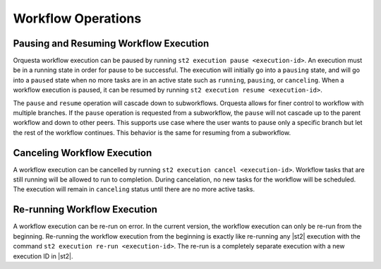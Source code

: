 Workflow Operations
===================

Pausing and Resuming Workflow Execution
---------------------------------------

Orquesta workflow execution can be paused by running ``st2 execution pause <execution-id>``. An
execution must be in a running state in order for pause to be successful. The execution will
initially go into a ``pausing`` state, and will go into a ``paused`` state when no more tasks are
in an active state such as ``running``, ``pausing``, or ``canceling``. When a workflow execution
is paused, it can be resumed by running ``st2 execution resume <execution-id>``.

The ``pause`` and ``resume`` operation will cascade down to subworkflows. Orquesta allows for
finer control to workflow with multiple branches. If the ``pause`` operation is requested from
a subworkflow, the ``pause`` will not cascade up to the parent workflow and down to other peers.
This supports use case where the user wants to pause only a specific branch but let the rest of
the workflow continues. This behavior is the same for resuming from a subworkflow.

Canceling Workflow Execution
----------------------------

A workflow execution can be cancelled by running ``st2 execution cancel <execution-id>``. Workflow
tasks that are still running will be allowed to run to completion. During cancelation, no new tasks
for the workflow will be scheduled. The execution will remain in ``canceling`` status until there
are no more active tasks.

Re-running Workflow Execution
-----------------------------

A workflow execution can be re-run on error. In the current version, the workflow execution can only
be re-run from the beginning. Re-running the workflow execution from the beginning is exactly like
re-running any |st2| execution with the command ``st2 execution re-run <execution-id>``. The re-run
is a completely separate execution with a new execution ID in |st2|.
